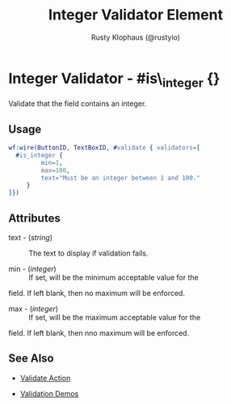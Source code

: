 # vim: sw=3 ts=3 ft=org

#+TITLE: Integer Validator Element
#+STYLE: <LINK href='../stylesheet.css' rel='stylesheet' type='text/css' />
#+AUTHOR: Rusty Klophaus (@rustyio)
#+OPTIONS:   H:2 num:1 toc:1 \n:nil @:t ::t |:t ^:t -:t f:t *:t <:t
#+EMAIL: 
#+TEXT: [[http://nitrogenproject.com][Home]] | [[file:../index.org][Getting Started]] | [[file:../api.org][API]] | [[file:../elements.org][Elements]] | [[file:../actions.org][Actions]] | [[file:../validators.org][*Validators*]] | [[file:../handlers.org][Handlers]] | [[file:../config.org][Configuration Options]] | [[file:../plugins.org][Plugins]] | [[file:../about.org][About]]

* Integer Validator - #is\_integer {}

  Validate that the field contains an integer.

** Usage

#+BEGIN_SRC erlang
   wf:wire(ButtonID, TextBoxID, #validate { validators=[
     #is_integer {
			min=1,
			max=100,
			text="Must be an integer between 1 and 100."
		}
   ]})
#+END_SRC

** Attributes

	+ text - (/string/) :: The text to display if validation fails.

	+ min - (/integer/) :: If set, will be the minimum acceptable value for the
	field. If left blank, then no maximum will be enforced.

	+ max - (/integer/) :: If set, will be the maximum acceptable value for the
	field. If left blank, then nno maximum will be enforced.

** See Also

	+ [[../actions/validate.org][Validate Action]]

	+ [[http://nitrogenproject.com/demos/validation][Validation Demos]]
